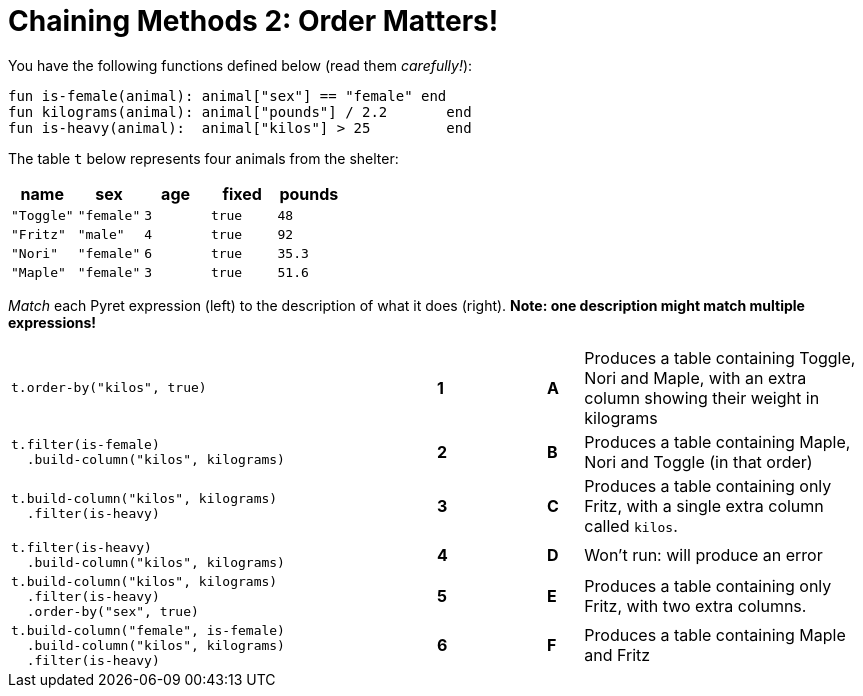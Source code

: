 = Chaining Methods 2: Order Matters!

You have the following functions defined below (read them  _carefully!_):

  fun is-female(animal): animal["sex"] == "female" end
  fun kilograms(animal): animal["pounds"] / 2.2       end
  fun is-heavy(animal):  animal["kilos"] > 25         end

The table `t` below represents four animals from the shelter:

[cols='5',options="header"]
|===
| name      | sex    | age   | fixed   | pounds
| `"Toggle"`| `"female"`| `3`   | `true`  | `48`
| `"Fritz"` | `"male"`  | `4`   | `true`  | `92`
| `"Nori"`  | `"female"`| `6`   | `true`  | `35.3`
| `"Maple"` | `"female"`| `3`   | `true`  | `51.6`

|===

_Match_ each Pyret expression (left) to the description of what it does (right).  *Note: one description might match multiple expressions!*

[cols=".^12a,^.^1a,2,^.^1a,.^8a",stripes="none",grid="none",frame="none"]
|===

| 
--
 t.order-by("kilos", true)
--
|*1*||*A*
| Produces a table containing Toggle, Nori and Maple, with an extra column showing their weight in kilograms


|
----
t.filter(is-female)
  .build-column("kilos", kilograms)
----
|*2*||*B*
| Produces a table containing Maple, Nori and Toggle (in that order)

|
----
t.build-column("kilos", kilograms)
  .filter(is-heavy)
----
|*3*||*C*
| Produces a table containing only Fritz, with a single extra column called `kilos`.

|
----
t.filter(is-heavy)
  .build-column("kilos", kilograms)
----
|*4*||*D*
| Won’t run: will produce an error

|
----
t.build-column("kilos", kilograms)
  .filter(is-heavy)
  .order-by("sex", true)
----
|*5*||*E*
| Produces a table containing only Fritz, with two extra columns.

|
----
t.build-column("female", is-female)
  .build-column("kilos", kilograms)
  .filter(is-heavy)
----
|*6*||*F*
| Produces a table containing Maple and Fritz

|===

